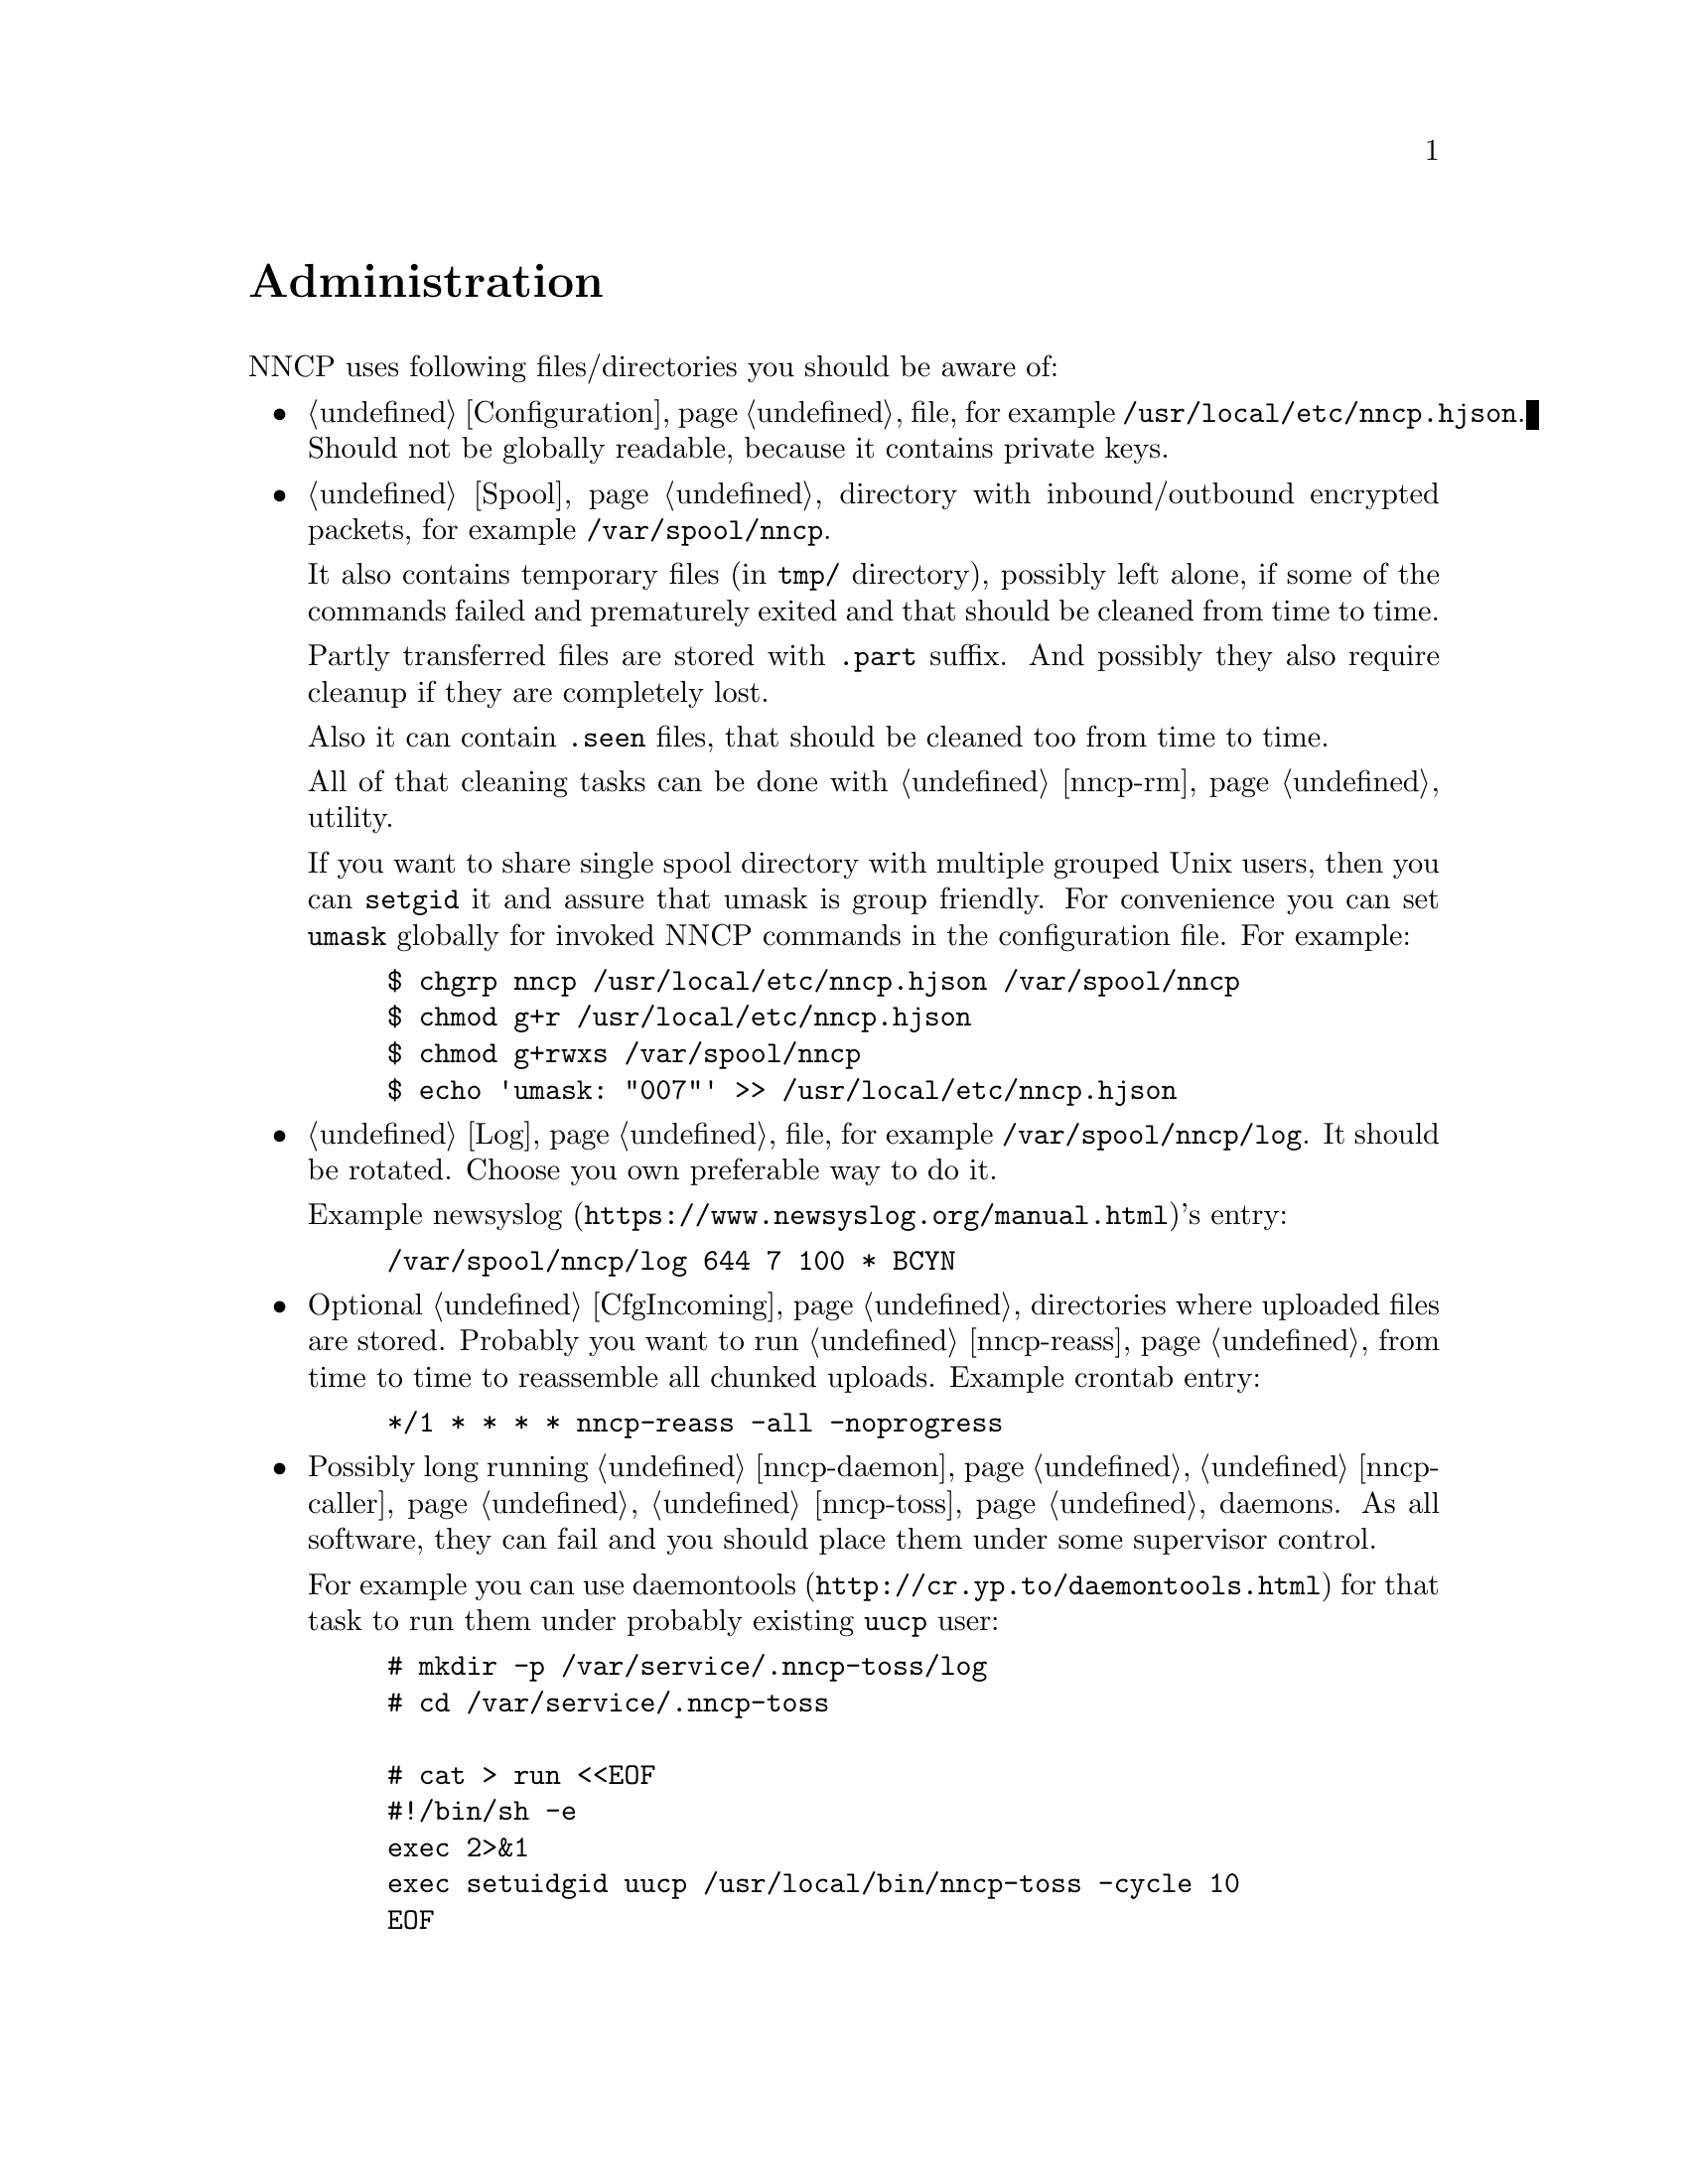 @node Administration
@unnumbered Administration

NNCP uses following files/directories you should be aware of:

@itemize

@item
    @ref{Configuration} file, for example @file{/usr/local/etc/nncp.hjson}.
    Should not be globally readable, because it contains private keys.

@item
    @ref{Spool} directory with inbound/outbound encrypted packets, for
    example @file{/var/spool/nncp}.

    It also contains temporary files (in @file{tmp/} directory),
    possibly left alone, if some of the commands failed and prematurely
    exited and that should be cleaned from time to time.

    Partly transferred files are stored with @file{.part} suffix. And
    possibly they also require cleanup if they are completely lost.

    Also it can contain @file{.seen} files, that should be cleaned too
    from time to time.

    All of that cleaning tasks can be done with @ref{nncp-rm} utility.

    @anchor{Shared spool}
    If you want to share single spool directory with multiple grouped
    Unix users, then you can @command{setgid} it and assure that umask
    is group friendly. For convenience you can set @option{umask}
    globally for invoked NNCP commands in the configuration file. For
    example:

@example
$ chgrp nncp /usr/local/etc/nncp.hjson /var/spool/nncp
$ chmod g+r /usr/local/etc/nncp.hjson
$ chmod g+rwxs /var/spool/nncp
$ echo 'umask: "007"' >> /usr/local/etc/nncp.hjson
@end example

@item
    @ref{Log} file, for example @file{/var/spool/nncp/log}. It should be
    rotated. Choose you own preferable way to do it.

    Example @url{https://www.newsyslog.org/manual.html, newsyslog}'s entry:
@example
/var/spool/nncp/log		644	7	100	*	BCYN
@end example

@item
    Optional @ref{CfgIncoming, incoming} directories where uploaded
    files are stored. Probably you want to run @ref{nncp-reass} from
    time to time to reassemble all chunked uploads. Example crontab
    entry:

@example
*/1	*	*	*	*	nncp-reass -all -noprogress
@end example

@item
    Possibly long running @ref{nncp-daemon}, @ref{nncp-caller},
    @ref{nncp-toss} daemons. As all software, they can fail and you
    should place them under some supervisor control.

    For example you can use @url{http://cr.yp.to/daemontools.html,
    daemontools} for that task to run them under probably existing
    @verb{|uucp|} user:

@example
# mkdir -p /var/service/.nncp-toss/log
# cd /var/service/.nncp-toss

# cat > run <<EOF
#!/bin/sh -e
exec 2>&1
exec setuidgid uucp /usr/local/bin/nncp-toss -cycle 10
EOF

# cat > log/run <<EOF
#!/bin/sh -e
exec setuidgid uucp multilog t ./main
EOF

# chmod -R 755 /var/service/.nncp-toss
# mv /var/service/.nncp-toss /var/service/nncp-toss
@end example

@item
    @ref{nncp-daemon} can also be run as
    @url{https://en.wikipedia.org/wiki/Inetd, inetd} service on UUCP's port:

@example
uucp	stream	tcp6	nowait	nncpuser	/usr/local/bin/nncp-daemon	nncp-daemon -quiet -inetd
@end example

@item
    Or it can be also run as a @command{daemontools} daemon under
    @url{http://cr.yp.to/ucspi-tcp.html, UCSPI-TCP}:

@example
# mkdir -p /var/service/.nncp-daemon/log
# cd /var/service/.nncp-daemon

# cat > run <<EOF
#!/bin/sh -e
exec envuidgid nncpuser tcpserver -DRHU -l 0 0 uucp \
	/usr/local/bin/nncp-daemon -quiet -inetd
EOF

# cat > log/run <<EOF
#!/bin/sh -e
exec setuidgid uucp multilog t ./main
EOF

# chmod -R 755 /var/service/.nncp-daemon
# mv /var/service/.nncp-daemon /var/service/nncp-daemon
@end example

@end itemize
